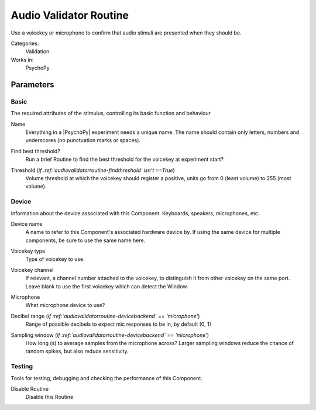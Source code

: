 .. _audiovalidatorroutine:

-------------------------------
Audio Validator Routine
-------------------------------

Use a voicekey or microphone to confirm that audio stimuli are presented when they should be.

Categories:
    Validation
Works in:
    PsychoPy


Parameters
-------------------------------

Basic
===============================

The required attributes of the stimulus, controlling its basic function and behaviour


.. _audiovalidatorroutine-name:
Name 
    Everything in a |PsychoPy| experiment needs a unique name. The name should contain only letters, numbers and underscores (no punctuation marks or spaces).
    
.. _audiovalidatorroutine-findThreshold:
Find best threshold? 
    Run a brief Routine to find the best threshold for the voicekey at experiment start?
    
.. _audiovalidatorroutine-threshold:
Threshold (*if :ref:`audiovalidatorroutine-findthreshold` isn't ==True*)
    Volume threshold at which the voicekey should register a positive, units go from 0 (least volume) to 255 (most volume).
    
Device
===============================

Information about the device associated with this Component. Keyboards, speakers, microphones, etc.


.. _audiovalidatorroutine-deviceLabel:
Device name 
    A name to refer to this Component's associated hardware device by. If using the same device for multiple components, be sure to use the same name here.
    
.. _audiovalidatorroutine-deviceBackend:
Voicekey type 
    Type of voicekey to use.
    
.. _audiovalidatorroutine-channel:
Voicekey channel 
    If relevant, a channel number attached to the voicekey, to distinguish it from other voicekey on the same port. Leave blank to use the first voicekey which can detect the Window.
    
.. _audiovalidatorroutine-microphone:
Microphone 
    What microphone device to use?
    
.. _audiovalidatorroutine-dbRange:
Decibel range (*if :ref:`audiovalidatorroutine-devicebackend` == 'microphone'*)
    Range of possible decibels to expect mic responses to be in, by default (0, 1)
    
.. _audiovalidatorroutine-samplingWindow:
Sampling window (*if :ref:`audiovalidatorroutine-devicebackend` == 'microphone'*)
    How long (s) to average samples from the microphone across? Larger sampling windows reduce the chance of random spikes, but also reduce sensitivity.
    
Testing
===============================

Tools for testing, debugging and checking the performance of this Component.


.. _audiovalidatorroutine-disabled:
Disable Routine 
    Disable this Routine
    
